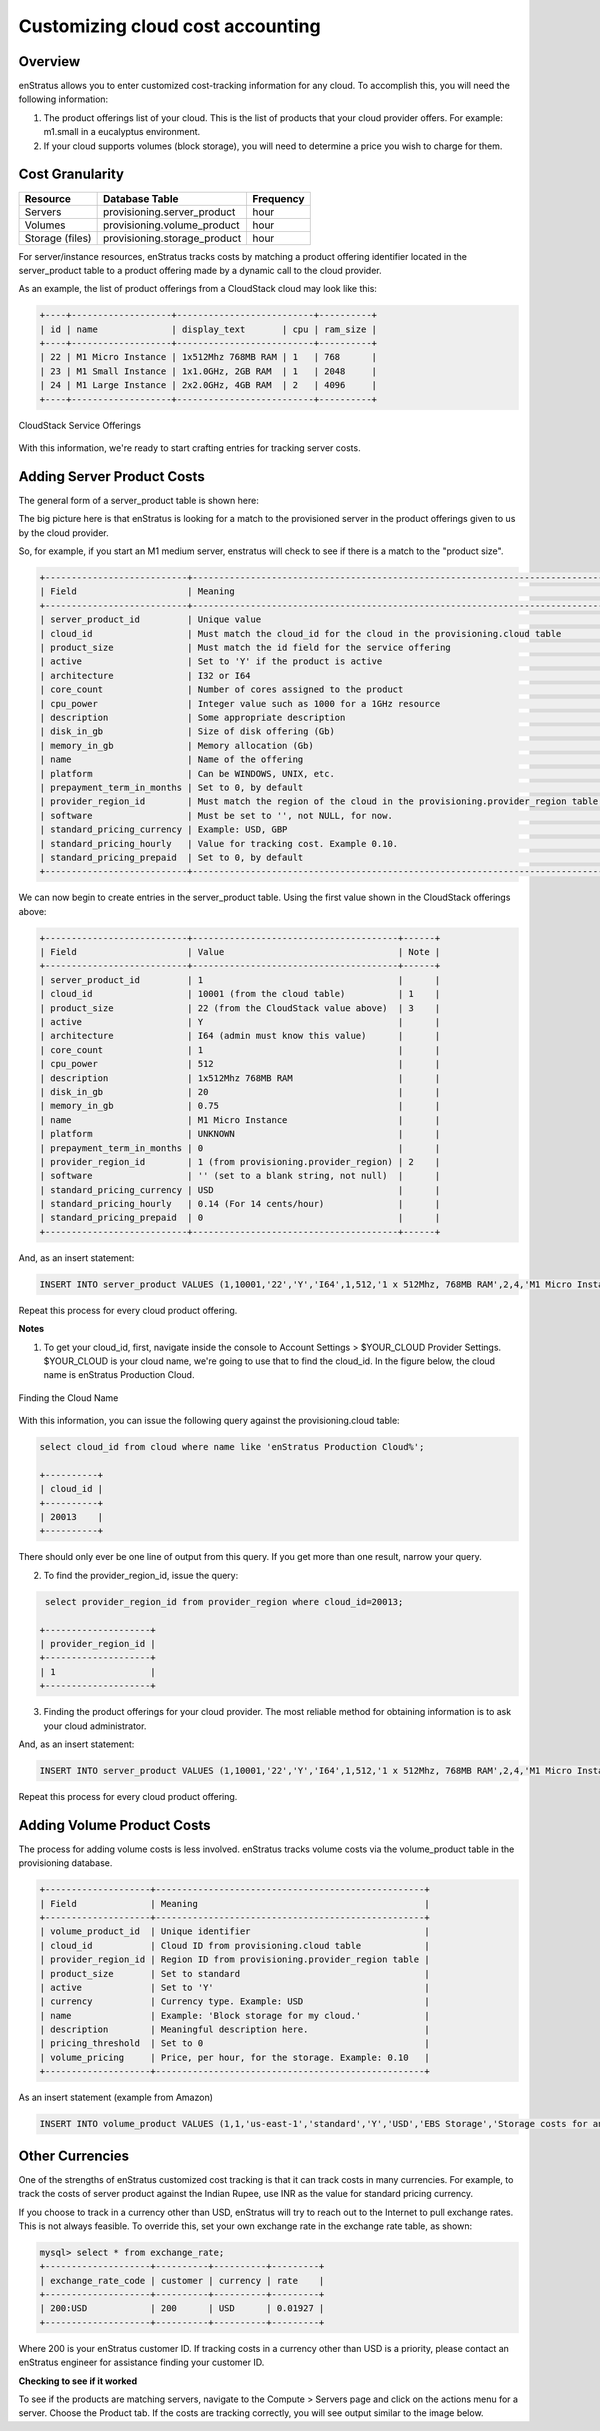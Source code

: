 Customizing cloud cost accounting
---------------------------------

Overview
~~~~~~~~
enStratus allows you to enter customized cost-tracking information for any cloud. To
accomplish this, you will need the following information:

#. The product offerings list of your cloud. This is the list of products that your cloud provider offers. For example: m1.small in a eucalyptus environment.
#. If your cloud supports volumes (block storage), you will need to determine a price you wish to charge for them.

Cost Granularity
~~~~~~~~~~~~~~~~
.. tabularcolumns:: |l|l|l|
+-----------------+------------------------------+-----------+
| Resource        | Database Table               | Frequency |
+=================+==============================+===========+
| Servers         | provisioning.server_product  | hour      |
+-----------------+------------------------------+-----------+
| Volumes         | provisioning.volume_product  | hour      |
+-----------------+------------------------------+-----------+
| Storage (files) | provisioning.storage_product | hour      |
+-----------------+------------------------------+-----------+

For server/instance resources, enStratus tracks costs by matching a product offering
identifier located in the server_product table to a product offering made by a dynamic
call to the cloud provider.

As an example, the list of product offerings from a CloudStack cloud may look like this:

.. code-block:: mysql

  +----+-------------------+--------------------------+----------+ 
  | id | name              | display_text       | cpu | ram_size | 
  +----+-------------------+--------------------------+----------+ 
  | 22 | M1 Micro Instance | 1x512Mhz 768MB RAM | 1   | 768      | 
  | 23 | M1 Small Instance | 1x1.0GHz, 2GB RAM  | 1   | 2048     | 
  | 24 | M1 Large Instance | 2x2.0GHz, 4GB RAM  | 2   | 4096     | 
  +----+-------------------+--------------------------+----------+ 

.. figure:: ./images/serviceOfferings.png
   :height: 400px
   :width: 600 px
   :scale: 75 %
   :alt: CloudStack Service Offerings
   :align: center

   CloudStack Service Offerings


With this information, we're ready to start crafting entries for tracking server costs.

Adding Server Product Costs
~~~~~~~~~~~~~~~~~~~~~~~~~~~
The general form of a server_product table is shown here:

The big picture here is that enStratus is looking for a match to the provisioned server in
the product offerings given to us by the cloud provider.

So, for example, if you start an M1 medium server, enstratus will check to see if there is
a match to the "product size".

.. code-block:: none

  +---------------------------+------------------------------------------------------------------------------+
  | Field                     | Meaning                                                                      |
  +---------------------------+------------------------------------------------------------------------------+
  | server_product_id         | Unique value                                                                 |
  | cloud_id                  | Must match the cloud_id for the cloud in the provisioning.cloud table        |
  | product_size              | Must match the id field for the service offering                             | 
  | active                    | Set to 'Y' if the product is active                                          |
  | architecture              | I32 or I64                                                                   |
  | core_count                | Number of cores assigned to the product                                      |
  | cpu_power                 | Integer value such as 1000 for a 1GHz resource                               |
  | description               | Some appropriate description                                                 |
  | disk_in_gb                | Size of disk offering (Gb)                                                   |
  | memory_in_gb              | Memory allocation (Gb)                                                       |
  | name                      | Name of the offering                                                         |
  | platform                  | Can be WINDOWS, UNIX, etc.                                                   |
  | prepayment_term_in_months | Set to 0, by default                                                         |
  | provider_region_id        | Must match the region of the cloud in the provisioning.provider_region table |
  | software                  | Must be set to '', not NULL, for now.                                        |
  | standard_pricing_currency | Example: USD, GBP                                                            |
  | standard_pricing_hourly   | Value for tracking cost. Example 0.10.                                       |
  | standard_pricing_prepaid  | Set to 0, by default                                                         |
  +---------------------------+------------------------------------------------------------------------------+

We can now begin to create entries in the server_product table. Using the first value shown in the CloudStack offerings above:

.. code-block:: none

  +---------------------------+---------------------------------------+------+
  | Field                     | Value                                 | Note |
  +---------------------------+---------------------------------------+------+
  | server_product_id         | 1                                     |      |
  | cloud_id                  | 10001 (from the cloud table)          | 1    |
  | product_size              | 22 (from the CloudStack value above)  | 3    |
  | active                    | Y                                     |      |                
  | architecture              | I64 (admin must know this value)      |      |
  | core_count                | 1                                     |      |
  | cpu_power                 | 512                                   |      |
  | description               | 1x512Mhz 768MB RAM                    |      |
  | disk_in_gb                | 20                                    |      |
  | memory_in_gb              | 0.75                                  |      |
  | name                      | M1 Micro Instance                     |      |
  | platform                  | UNKNOWN                               |      |
  | prepayment_term_in_months | 0                                     |      |
  | provider_region_id        | 1 (from provisioning.provider_region) | 2    |
  | software                  | '' (set to a blank string, not null)  |      |
  | standard_pricing_currency | USD                                   |      |
  | standard_pricing_hourly   | 0.14 (For 14 cents/hour)              |      |
  | standard_pricing_prepaid  | 0                                     |      |
  +---------------------------+---------------------------------------+------+

And, as an insert statement:

.. code-block:: mysql 

  INSERT INTO server_product VALUES (1,10001,'22','Y','I64',1,512,'1 x 512Mhz, 768MB RAM',2,4,'M1 Micro Instance','UNKNOWN',0,'1','','USD',0.14,0);

Repeat this process for every cloud product offering.

**Notes**

1. To get your cloud_id, first, navigate inside the console to Account Settings > $YOUR_CLOUD Provider Settings. $YOUR_CLOUD is your cloud name, we're going to use that to find the cloud_id. In the figure below, the cloud name is enStratus Production Cloud.

.. figure:: ./images/providerSettings.png
   :height: 500px
   :width: 1000 px
   :scale: 99 %
   :alt: Provider Settings
   :align: center

   Finding the Cloud Name

With this information, you can issue the following query against the provisioning.cloud table:

.. code-block:: mysql
  
  select cloud_id from cloud where name like 'enStratus Production Cloud%';

  +----------+
  | cloud_id |
  +----------+
  | 20013    |
  +----------+

There should only ever be one line of output from this query. If you get more than one result, narrow your query.

2. To find the provider_region_id, issue the query:

.. code-block:: mysql

  select provider_region_id from provider_region where cloud_id=20013;

 +--------------------+
 | provider_region_id |
 +--------------------+
 | 1                  |
 +--------------------+

3. Finding the product offerings for your cloud provider. The most reliable method for obtaining information is to ask your cloud administrator.

And, as an insert statement:

.. code-block:: mysql 

  INSERT INTO server_product VALUES (1,10001,'22','Y','I64',1,512,'1 x 512Mhz, 768MB RAM',2,4,'M1 Micro Instance','UNKNOWN',0,'1','','USD',0.14,0);

Repeat this process for every cloud product offering.

Adding Volume Product Costs
~~~~~~~~~~~~~~~~~~~~~~~~~~~
The process for adding volume costs is less involved. enStratus tracks volume costs via the volume_product table in the provisioning database.

.. code-block:: none

  +--------------------+---------------------------------------------------+
  | Field              | Meaning                                           |
  +--------------------+---------------------------------------------------+
  | volume_product_id  | Unique identifier                                 |
  | cloud_id           | Cloud ID from provisioning.cloud table            |
  | provider_region_id | Region ID from provisioning.provider_region table |
  | product_size       | Set to standard                                   |
  | active             | Set to 'Y'                                        |
  | currency           | Currency type. Example: USD                       |
  | name               | Example: 'Block storage for my cloud.'            |
  | description        | Meaningful description here.                      |
  | pricing_threshold  | Set to 0                                          |
  | volume_pricing     | Price, per hour, for the storage. Example: 0.10   |
  +--------------------+---------------------------------------------------+

As an insert statement (example from Amazon)

.. code-block:: mysql 

  INSERT INTO volume_product VALUES (1,1,'us-east-1','standard','Y','USD','EBS Storage','Storage costs for an allocated EBS volume.',0,0.1);

Other Currencies
~~~~~~~~~~~~~~~~
One of the strengths of enStratus customized cost tracking is that it can track costs in
many currencies. For example, to track the costs of server product against the Indian
Rupee, use INR as the value for standard pricing currency.  

If you choose to track in a currency other than USD, enStratus will try to reach out to
the Internet to pull exchange rates. This is not always feasible. To override this, set
your own exchange rate in the exchange rate table, as shown:

.. code-block:: mysql 

  mysql> select * from exchange_rate;
  +--------------------+----------+----------+---------+
  | exchange_rate_code | customer | currency | rate    |
  +--------------------+----------+----------+---------+
  | 200:USD            | 200      | USD      | 0.01927 |
  +--------------------+----------+----------+---------+

Where 200 is your enStratus customer ID. If tracking costs in a currency other than USD is
a priority, please contact an enStratus engineer for assistance finding your customer ID.

**Checking to see if it worked**

To see if the products are matching servers, navigate to the Compute > Servers page and
click on the actions menu for a server. Choose the Product tab. If the costs are tracking
correctly, you will see output similar to the image below.
